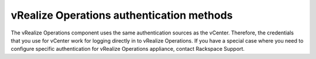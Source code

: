 .. _vrops-authentication:

vRealize Operations authentication methods
------------------------------------------

The vRealize Operations component uses the same authentication sources as
the vCenter. Therefore, the credentials that you use for vCenter work for
logging directly in to vRealize Operations. If you have a special case where
you need to configure specific authentication for vRealize Operations
appliance, contact Rackspace Support.
